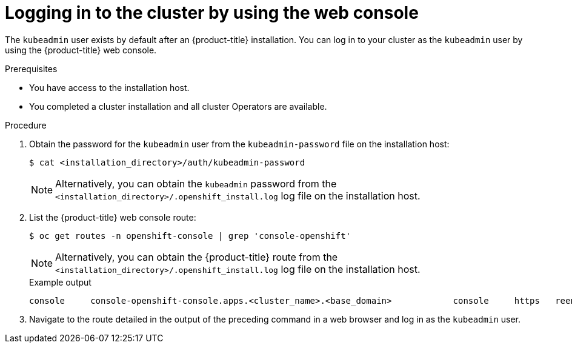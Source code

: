 // Module included in the following assemblies:
//
// *installing/installing_aws/installing-aws-china.adoc.
// *installing/validating-an-installation.adoc
// *installing/installing_aws/installing-aws-user-infra.adoc
// *installing/installing_aws/installing-restricted-networks-aws.adoc

[id="logging-in-by-using-the-web-console_{context}"]
= Logging in to the cluster by using the web console

The `kubeadmin` user exists by default after an {product-title} installation. You can log in to your cluster as the `kubeadmin` user by using the {product-title} web console.

.Prerequisites

* You have access to the installation host.
* You completed a cluster installation and all cluster Operators are available.

.Procedure

. Obtain the password for the `kubeadmin` user from the `kubeadmin-password` file on the installation host:
+
[source,terminal]
----
$ cat <installation_directory>/auth/kubeadmin-password
----
+
[NOTE]
====
Alternatively, you can obtain the `kubeadmin` password from the `<installation_directory>/.openshift_install.log` log file on the installation host.
====

. List the {product-title} web console route:
+
[source,terminal]
----
$ oc get routes -n openshift-console | grep 'console-openshift'
----
+
[NOTE]
====
Alternatively, you can obtain the {product-title} route from the `<installation_directory>/.openshift_install.log` log file on the installation host.
====
+
.Example output
[source,terminal]
----
console     console-openshift-console.apps.<cluster_name>.<base_domain>            console     https   reencrypt/Redirect   None
----

. Navigate to the route detailed in the output of the preceding command in a web browser and log in as the `kubeadmin` user.
